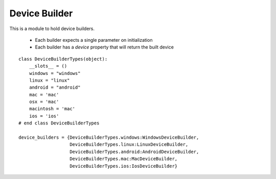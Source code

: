 Device Builder
==============

This is a module to hold device builders.

   * Each builder expects a single parameter on initialization

   * Each builder has a `device` property that will return the built device



.. uml:: 

   BaseDeviceBuilder <|-- WindowsDeviceBuilder

.. module:: apetools.builders.subbuilders.devicebuilder
.. autosummary::
   :toctree: api

   WindowsDeviceBuilder
   WindowsDeviceBuilder.device



.. uml::

   BaseDeviceBuilder <|-- LinuxDeviceBuilder

.. autosummary::
   :toctree: api

   LinuxDeviceBuilder
   LinuxDeviceBuilder.device



.. uml::

   BaseDeviceBuilder <|-- AndroidDeviceBuilder

.. autosummary::
   :toctree: api

   AndroidDeviceBuilder
   AndroidDeviceBuilder.device



.. uml::

   BaseDeviceBuilder <|-- MacDeviceBuilder

.. autosummary::
   :toctree: api

   MacDeviceBuilder
   MacDeviceBuilder.device



.. uml::

   BaseDeviceBuilder <|-- IosDeviceBuilder

.. autosummary::
   :toctree: api

   IosDeviceBuilder
   IosDeviceBuilder.device
   
::

    class DeviceBuilderTypes(object):
        __slots__ = ()
        windows = "windows"
        linux = "linux"
        android = "android"
        mac = 'mac'
        osx = 'mac'
        macintosh = 'mac'
        ios = 'ios'
    # end class DeviceBuilderTypes
    
    device_builders = {DeviceBuilderTypes.windows:WindowsDeviceBuilder,
                       DeviceBuilderTypes.linux:LinuxDeviceBuilder,
                       DeviceBuilderTypes.android:AndroidDeviceBuilder,
                       DeviceBuilderTypes.mac:MacDeviceBuilder,
                       DeviceBuilderTypes.ios:IosDeviceBuilder}
    
    

